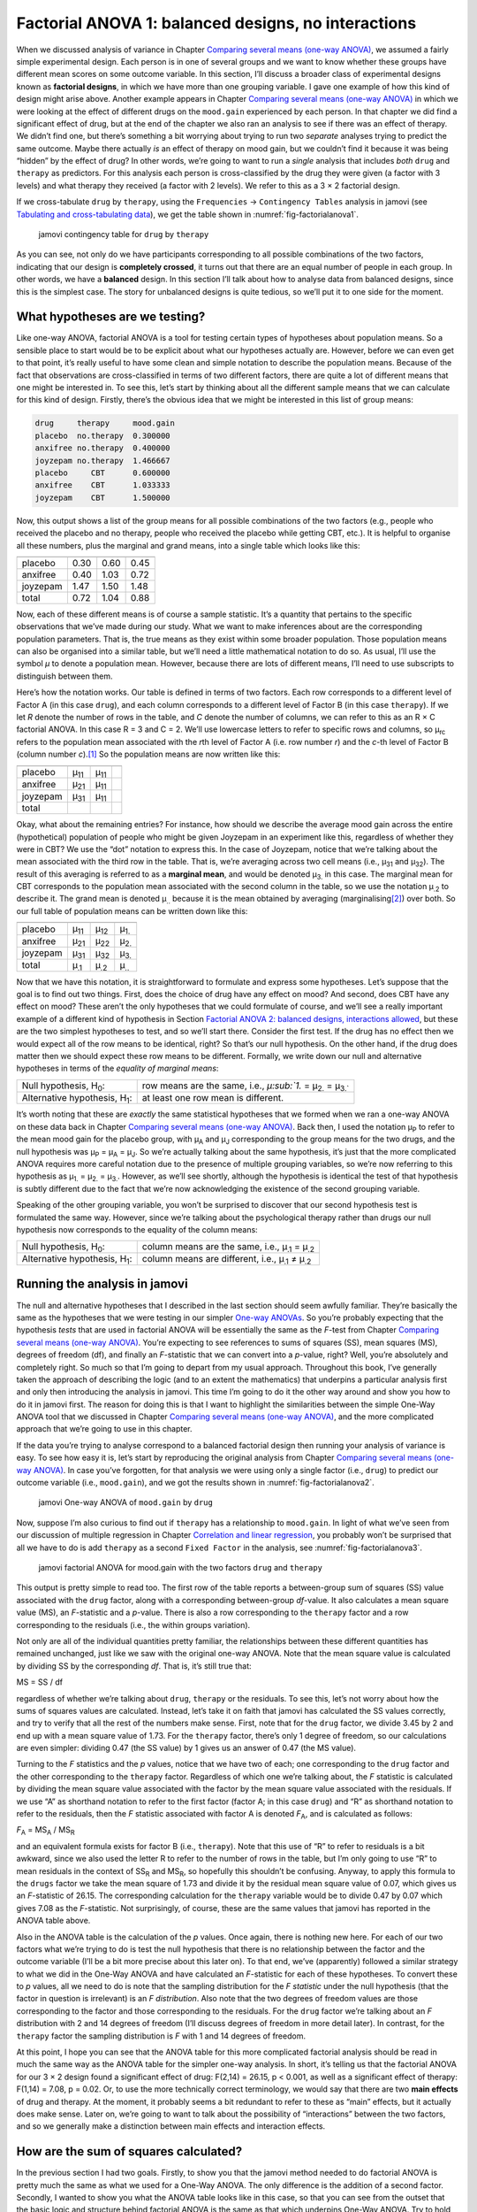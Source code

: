 .. sectionauthor:: `Danielle J. Navarro <https://djnavarro.net/>`_ and `David R. Foxcroft <https://www.davidfoxcroft.com/>`_

Factorial ANOVA 1: balanced designs, no interactions
----------------------------------------------------

When we discussed analysis of variance in
Chapter `Comparing several means (one-way ANOVA)
<Ch13_ANOVA.html#comparing-several-means-one-way-anova>`__, we assumed a fairly
simple experimental design. Each person is in one of several groups and we want
to know whether these groups have different mean scores on some outcome
variable. In this section, I’ll discuss a broader class of experimental
designs known as **factorial designs**, in which we have more than one
grouping variable. I gave one example of how this kind of design might
arise above. Another example appears in Chapter `Comparing several means
(one-way ANOVA) <Ch13_ANOVA.html#comparing-several-means-one-way-anova>`__
in which we were looking at the
effect of different drugs on the ``mood.gain`` experienced by each
person. In that chapter we did find a significant effect of drug, but at
the end of the chapter we also ran an analysis to see if there was an
effect of therapy. We didn’t find one, but there’s something a bit
worrying about trying to run two *separate* analyses trying to predict
the same outcome. Maybe there actually *is* an effect of therapy on mood
gain, but we couldn’t find it because it was being “hidden” by the
effect of drug? In other words, we’re going to want to run a *single*
analysis that includes *both* ``drug`` and ``therapy`` as predictors.
For this analysis each person is cross-classified by the drug they were
given (a factor with 3 levels) and what therapy they received (a factor
with 2 levels). We refer to this as a 3 × 2 factorial design.

If we cross-tabulate ``drug`` by ``therapy``, using the ``Frequencies`` →
``Contingency Tables`` analysis in jamovi (see `Tabulating and cross-tabulating
data <Ch06_DataHandling_1.html#tabulating-and-cross-tabulating-data>`__), we
get the table shown in :numref:`fig-factorialanova1`.

.. ----------------------------------------------------------------------------

.. _fig-factorialanova1:
.. figure:: ../_images/lsj_factorialanova1.*
   :alt: jamovi contingency table of drug by therapy

   jamovi contingency table for ``drug`` by ``therapy``
   
.. ----------------------------------------------------------------------------

As you can see, not only do we have participants corresponding to all
possible combinations of the two factors, indicating that our design is
**completely crossed**, it turns out that there are an equal number of
people in each group. In other words, we have a **balanced** design. In
this section I’ll talk about how to analyse data from balanced designs,
since this is the simplest case. The story for unbalanced designs is
quite tedious, so we’ll put it to one side for the moment.

What hypotheses are we testing?
~~~~~~~~~~~~~~~~~~~~~~~~~~~~~~~

Like one-way ANOVA, factorial ANOVA is a tool for testing certain types
of hypotheses about population means. So a sensible place to start would
be to be explicit about what our hypotheses actually are. However,
before we can even get to that point, it’s really useful to have some
clean and simple notation to describe the population means. Because of
the fact that observations are cross-classified in terms of two
different factors, there are quite a lot of different means that one
might be interested in. To see this, let’s start by thinking about all
the different sample means that we can calculate for this kind of
design. Firstly, there’s the obvious idea that we might be interested in
this list of group means:

.. code-block:: rout

   drug     therapy     mood.gain
   placebo  no.therapy  0.300000
   anxifree no.therapy  0.400000
   joyzepam no.therapy  1.466667
   placebo     CBT      0.600000
   anxifree    CBT      1.033333
   joyzepam    CBT      1.500000

Now, this output shows a list of the group means for all possible
combinations of the two factors (e.g., people who received the placebo
and no therapy, people who received the placebo while getting CBT,
etc.). It is helpful to organise all these numbers, plus the marginal
and grand means, into a single table which looks like this:

======== ========== ==== =====
         no therapy CBT  total
======== ========== ==== =====
placebo  0.30       0.60 0.45
anxifree 0.40       1.03 0.72
joyzepam 1.47       1.50 1.48
total    0.72       1.04 0.88
======== ========== ==== =====

Now, each of these different means is of course a sample statistic. It’s
a quantity that pertains to the specific observations that we’ve made
during our study. What we want to make inferences about are the
corresponding population parameters. That is, the true means as they
exist within some broader population. Those population means can also be
organised into a similar table, but we’ll need a little mathematical
notation to do so. As usual, I’ll use the symbol *µ* to denote a
population mean. However, because there are lots of different means,
I’ll need to use subscripts to distinguish between them.

Here’s how the notation works. Our table is defined in terms of two
factors. Each row corresponds to a different level of Factor A (in this
case ``drug``), and each column corresponds to a different level of
Factor B (in this case ``therapy``). If we let *R* denote the
number of rows in the table, and *C* denote the number of columns,
we can refer to this as an R × C factorial ANOVA. In this
case R = 3 and C = 2. We’ll use lowercase letters to refer
to specific rows and columns, so µ\ :sub:`rc` refers to the
population mean associated with the *r*\ th level of Factor A
(i.e. row number *r*) and the *c*-th level of Factor B
(column number *c*).\ [#]_ So the population means are now written
like this:

======== ============ ============ ============
         no therapy   CBT          total
======== ============ ============ ============
placebo  µ\ :sub:`11` µ\ :sub:`11`  
anxifree µ\ :sub:`21` µ\ :sub:`11`  
joyzepam µ\ :sub:`31` µ\ :sub:`11`  
total                                       
======== ============ ============ ============

Okay, what about the remaining entries? For instance, how should we
describe the average mood gain across the entire (hypothetical)
population of people who might be given Joyzepam in an experiment like
this, regardless of whether they were in CBT? We use the “dot” notation
to express this. In the case of Joyzepam, notice that we’re talking
about the mean associated with the third row in the table. That is,
we’re averaging across two cell means (i.e., µ\ :sub:`31` and
µ\ :sub:`32`). The result of this averaging is referred to as a
**marginal mean**, and would be denoted µ\ :sub:`3.` in this case.
The marginal mean for CBT corresponds to the population mean associated
with the second column in the table, so we use the notation
µ\ :sub:`.2` to describe it. The grand mean is denoted
µ\ :sub:`..` because it is the mean obtained by averaging
(marginalising\ [#]_) over both. So our full table of population means
can be written down like this:

======== ============ ============ ============
         no therapy   CBT          total
======== ============ ============ ============
placebo  µ\ :sub:`11` µ\ :sub:`12` µ\ :sub:`1.`
anxifree µ\ :sub:`21` µ\ :sub:`22` µ\ :sub:`2.`
joyzepam µ\ :sub:`31` µ\ :sub:`32` µ\ :sub:`3.`
total    µ\ :sub:`.1` µ\ :sub:`.2` µ\ :sub:`..`
======== ============ ============ ============

Now that we have this notation, it is straightforward to formulate and express
some hypotheses. Let’s suppose that the goal is to find out two things. First,
does the choice of drug have any effect on mood? And second, does CBT have any
effect on mood? These aren’t the only hypotheses that we could formulate of
course, and we’ll see a really important example of a different kind of
hypothesis in Section `Factorial ANOVA 2: balanced designs, interactions allowed
<Ch14_ANOVA2_02.html#factorial-anova-2-balanced-designs-interactions-allowed>`__,
but these are the two simplest hypotheses to test, and so we’ll start there.
Consider the first test. If the drug has no effect then we would expect all of
the row means to be identical, right? So that’s our null hypothesis. On the
other hand, if the drug does matter then we should expect these row
means to be different. Formally, we write down our null and alternative
hypotheses in terms of the *equality of marginal means*:

+----------------------------------+---------------------------------------------+
| Null hypothesis, H\ :sub:`0`:    | row means are the same, i.e., `µ\ :sub:`1.` |
|                                  | = µ\ :sub:`2.` = µ\ :sub:`3.``              |
+----------------------------------+---------------------------------------------+
| Alternative hypothesis,          | at least one row mean is                    |
| H\ :sub:`1`:                     | different.                                  |
+----------------------------------+---------------------------------------------+

It’s worth noting that these are *exactly* the same statistical
hypotheses that we formed when we ran a one-way ANOVA on these data back
in Chapter `Comparing several means (one-way ANOVA)
<Ch13_ANOVA.html#comparing-several-means-one-way-anova>`__. Back then, 
I used the notation
µ\ :sub:`P` to refer to the mean mood gain for the placebo group, with
µ\ :sub:`A` and µ\ :sub:`J` corresponding to the group means for the
two drugs, and the null hypothesis was µ\ :sub:`P` = µ\ :sub:`A` = µ\ :sub:`J`. So
we’re actually talking about the same hypothesis, it’s just that the
more complicated ANOVA requires more careful notation due to the
presence of multiple grouping variables, so we’re now referring to this
hypothesis as µ\ :sub:`1.` = µ\ :sub:`2.` = µ\ :sub:`3.`. However, as we’ll
see shortly, although the hypothesis is identical the test of that
hypothesis is subtly different due to the fact that we’re now
acknowledging the existence of the second grouping variable.

Speaking of the other grouping variable, you won’t be surprised to
discover that our second hypothesis test is formulated the same way.
However, since we’re talking about the psychological therapy rather than
drugs our null hypothesis now corresponds to the equality of the column
means:

+----------------------------------+-----------------------------------+
| Null hypothesis, H\ :sub:`0`:    | column means are the same, i.e.,  |
|                                  | µ\ :sub:`.1` = µ\ :sub:`.2`       |
+----------------------------------+-----------------------------------+
| Alternative hypothesis,          | column means are different, i.e., |
| H\ :sub:`1`:                     | µ\ :sub:`.1` ≠ µ\ :sub:`.2`       |
+----------------------------------+-----------------------------------+

Running the analysis in jamovi
~~~~~~~~~~~~~~~~~~~~~~~~~~~~~~

The null and alternative hypotheses that I described in the last section
should seem awfully familiar. They’re basically the same as the
hypotheses that we were testing in our simpler `One-way ANOVAs 
<Ch13_ANOVA.html#comparing-several-means-one-way-anova>`__. So you’re probably
expecting that
the hypothesis *tests* that are used in factorial ANOVA will be
essentially the same as the *F*-test from
Chapter `Comparing several means (one-way ANOVA)
<Ch13_ANOVA.html#comparing-several-means-one-way-anova>`__. You’re expecting
to see references
to sums of squares (SS), mean squares (MS), degrees of freedom (df), and
finally an *F*-statistic that we can convert into a
*p*-value, right? Well, you’re absolutely and completely right. So
much so that I’m going to depart from my usual approach. Throughout this
book, I’ve generally taken the approach of describing the logic (and to
an extent the mathematics) that underpins a particular analysis first
and only then introducing the analysis in jamovi. This time I’m going to
do it the other way around and show you how to do it in jamovi first.
The reason for doing this is that I want to highlight the similarities
between the simple One-Way ANOVA tool that we discussed in
Chapter `Comparing several means (one-way ANOVA)
<Ch13_ANOVA.html#comparing-several-means-one-way-anova>`__, and the more
complicated approach that we’re going to use in this chapter.

If the data you’re trying to analyse correspond to a balanced factorial
design then running your analysis of variance is easy. To see how easy
it is, let’s start by reproducing the original analysis from
Chapter `Comparing several means (one-way ANOVA)
<Ch13_ANOVA.html#comparing-several-means-one-way-anova>`__. In case you’ve
forgotten, for that
analysis we were using only a single factor (i.e., ``drug``) to predict
our outcome variable (i.e., ``mood.gain``), and we got the results shown
in :numref:`fig-factorialanova2`.

.. ----------------------------------------------------------------------------

.. _fig-factorialanova2:
.. figure:: ../_images/lsj_factorialanova2.*
   :alt: jamovi One-way ANOVA of mood.gain by drug

   jamovi One-way ANOVA of ``mood.gain`` by ``drug``
   
.. ----------------------------------------------------------------------------

Now, suppose I’m also curious to find out if ``therapy`` has a relationship to
``mood.gain``. In light of what we’ve seen from our discussion of multiple
regression in Chapter `Correlation and linear regression
<Ch12_Regression.html#correlation-and-linear-regression>`__, you probably won’t
be surprised that all we have to do is add ``therapy`` as a second ``Fixed
Factor`` in the analysis, see :numref:`fig-factorialanova3`.

.. ----------------------------------------------------------------------------

.. _fig-factorialanova3:
.. figure:: ../_images/lsj_factorialanova3.*
   :alt: jamovi factorial ANOVA for mood.gain with the factors drug and therapy


   jamovi factorial ANOVA for mood.gain with the two factors ``drug`` and
   ``therapy``
   
.. ----------------------------------------------------------------------------

This output is pretty simple to read too. The first row of the table reports a
between-group sum of squares (SS) value associated with the ``drug`` factor,
along with a corresponding between-group *df*-value. It also calculates a mean
square value (MS), an *F*-statistic and a *p*-value. There is also a row
corresponding to the ``therapy`` factor and a row corresponding to the
residuals (i.e., the within groups variation).

Not only are all of the individual quantities pretty familiar, the
relationships between these different quantities has remained unchanged, just
like we saw with the original one-way ANOVA. Note that the mean square value
is calculated by dividing SS by the corresponding *df*. That is, it’s still
true that:

| MS = SS / df

regardless of whether we’re talking about ``drug``, ``therapy`` or the
residuals. To see this, let’s not worry about how the sums of squares values
are calculated. Instead, let’s take it on faith that jamovi has calculated the
SS values correctly, and try to verify that all the rest of the numbers make
sense. First, note that for the ``drug`` factor, we divide 3.45 by 2 and end up
with a mean square value of 1.73. For the ``therapy`` factor, there’s only 1
degree of freedom, so our calculations are even simpler: dividing 0.47 (the SS
value) by 1 gives us an answer of 0.47 (the MS value).

Turning to the *F* statistics and the *p* values, notice
that we have two of each; one corresponding to the ``drug`` factor and
the other corresponding to the ``therapy`` factor. Regardless of which
one we’re talking about, the *F* statistic is calculated by
dividing the mean square value associated with the factor by the mean
square value associated with the residuals. If we use “A” as shorthand
notation to refer to the first factor (factor A; in this case ``drug``)
and “R” as shorthand notation to refer to the residuals, then the
*F* statistic associated with factor A is denoted *F*\ :sub:`A`, and
is calculated as follows:

| *F*\ :sub:`A` = MS\ :sub:`A` / MS\ :sub:`R`

and an equivalent formula exists for factor B (i.e., ``therapy``). Note
that this use of “R” to refer to residuals is a bit awkward, since we
also used the letter R to refer to the number of rows in the table, but
I’m only going to use “R” to mean residuals in the context of
SS\ :sub:`R` and MS\ :sub:`R`, so hopefully this shouldn’t be
confusing. Anyway, to apply this formula to the ``drugs`` factor we take
the mean square of 1.73 and divide it by the residual mean
square value of 0.07, which gives us an *F*-statistic of 26.15. The
corresponding calculation for the ``therapy`` variable would be to divide 0.47
by 0.07 which gives 7.08 as the *F*-statistic. Not surprisingly, of course,
these are the same values that jamovi has reported in the ANOVA table
above.

Also in the ANOVA table is the calculation of the *p* values. Once
again, there is nothing new here. For each of our two factors what we’re
trying to do is test the null hypothesis that there is no relationship
between the factor and the outcome variable (I’ll be a bit more precise
about this later on). To that end, we’ve (apparently) followed a similar
strategy to what we did in the One-Way ANOVA and have calculated an
*F*-statistic for each of these hypotheses. To convert these to
*p* values, all we need to do is note that the sampling
distribution for the *F* *statistic* under the null hypothesis
(that the factor in question is irrelevant) is an *F*
*distribution*. Also note that the two degrees of freedom values are
those corresponding to the factor and those corresponding to the
residuals. For the ``drug`` factor we’re talking about an *F*
distribution with 2 and 14 degrees of freedom (I’ll discuss degrees of
freedom in more detail later). In contrast, for the ``therapy`` factor
the sampling distribution is *F* with 1 and 14 degrees of freedom.

At this point, I hope you can see that the ANOVA table for this more
complicated factorial analysis should be read in much the same way as
the ANOVA table for the simpler one-way analysis. In short, it’s telling
us that the factorial ANOVA for our 3 × 2 design found a
significant effect of drug: F\(2,14) = 26.15, p < 0.001, as well
as a significant effect of therapy: F\(1,14) = 7.08, p = 0.02.
Or, to use the more technically correct terminology, we would say that
there are two **main effects** of drug and therapy. At the moment, it
probably seems a bit redundant to refer to these as “main” effects, but
it actually does make sense. Later on, we’re going to want to talk about
the possibility of “interactions” between the two factors, and so we
generally make a distinction between main effects and interaction
effects.

How are the sum of squares calculated?
~~~~~~~~~~~~~~~~~~~~~~~~~~~~~~~~~~~~~~

In the previous section I had two goals. Firstly, to show you that the
jamovi method needed to do factorial ANOVA is pretty much the same as
what we used for a One-Way ANOVA. The only difference is the addition of
a second factor. Secondly, I wanted to show you what the ANOVA table
looks like in this case, so that you can see from the outset that the
basic logic and structure behind factorial ANOVA is the same as that
which underpins One-Way ANOVA. Try to hold onto that feeling. It’s
genuinely true, insofar as factorial ANOVA is built in more or less the
same way as the simpler one-way ANOVA model. It’s just that this feeling
of familiarity starts to evaporate once you start digging into the
details. Traditionally, this comforting sensation is replaced by an urge
to hurl abuse at the authors of statistics textbooks.

Okay, let’s start by looking at some of those details. The explanation
that I gave in the last section illustrates the fact that the hypothesis
tests for the main effects (of drug and therapy in this case) are
*F*-tests, but what it doesn’t do is show you how the sum of
squares (SS) values are calculated. Nor does it tell you explicitly how
to calculate degrees of freedom (*df* values) though that’s a
simple thing by comparison. Let’s assume for now that we have only two
predictor variables, Factor A and Factor B. If we use *Y* to refer
to the outcome variable, then we would use *Y*\ :sub:`rci` to refer to
the outcome associated with the i-th member of group rc
(i.e., level/row *r* for Factor A and level/column *c* for
Factor B). Thus, if we use :math:`\bar{Y}` to refer to a sample mean, we
can use the same notation as before to refer to group means, marginal
means and grand means. That is, :math:`\bar{Y}_{rc}` is the sample mean
associated with the *r*\ th level of Factor A and the
*c*\ th level of Factor B, :math:`\bar{Y}_{r.}`\ would be the
marginal mean for the *r*\ th level of Factor A,
:math:`\bar{Y}_{.c}` would be the marginal mean for the *c*\ th
level of Factor B, and :math:`\bar{Y}_{..}` is the grand mean. In other
words, our sample means can be organised into the same table as the
population means. For our clinical trial data, that table looks like
this:

======== ==================== ==================== ====================
         no therapy           CBT                  total
======== ==================== ==================== ====================
placebo  :math:`\bar{Y}_{11}` :math:`\bar{Y}_{12}` :math:`\bar{Y}_{1.}`
anxifree :math:`\bar{Y}_{21}` :math:`\bar{Y}_{22}` :math:`\bar{Y}_{2.}`
joyzepam :math:`\bar{Y}_{31}` :math:`\bar{Y}_{32}` :math:`\bar{Y}_{3.}`
total    :math:`\bar{Y}_{.1}` :math:`\bar{Y}_{.2}` :math:`\bar{Y}_{..}`
======== ==================== ==================== ====================

And if we look at the sample means that I showed earlier, we have
:math:`\bar{Y}_{11} = 0.30`, :math:`\bar{Y}_{12} = 0.60` etc. In our
clinical trial example, the ``drugs`` factor has 3 levels and the
``therapy`` factor has 2 levels, and so what we’re trying to run is a
3 × 2 factorial ANOVA. However, we’ll be a little more
general and say that Factor A (the row factor) has *R* levels and
Factor B (the column factor) has *C* levels, and so what we’re
runnning here is an R × C factorial ANOVA.

Now that we’ve got our notation straight, we can compute the sum of
squares values for each of the two factors in a relatively familiar way.
For Factor A, our between group sum of squares is calculated by
assessing the extent to which the (row) marginal means
:math:`\bar{Y}_{1.}`, :math:`\bar{Y}_{2.}` etc, are different from the
grand mean :math:`\bar{Y}_{..}`. We do this in the same way that we did
for one-way ANOVA: calculate the sum of squared difference between the
:math:`\bar{Y}_{i.}` values and the :math:`\bar{Y}_{..}` values.
Specifically, if there are *N* people in each group, then we
calculate this

.. math:: \mbox{SS}_{A} = (N \times C)  \sum_{r=1}^R  \left( \bar{Y}_{r.} - \bar{Y}_{..} \right)^2

As with one-way ANOVA, the most interesting\ [#]_ part of this formula is
the :math:`\left( \bar{Y}_{r.} - \bar{Y}_{..} \right)^2` bit, which
corresponds to the squared deviation associated with level *r*.
All that this formula does is calculate this squared deviation for all
*R* levels of the factor, add them up, and then multiply the
result by N × C. The reason for this last part is that
there are multiple cells in our design that have level *r* on
Factor A. In fact, there are *C* of them, one corresponding to
each possible level of Factor B! For instance, in our example there are
*two* different cells in the design corresponding to the ``anxifree``
drug: one for people with ``no.therapy`` and one for the ``CBT`` group.
Not only that, within each of these cells there are *N*
observations. So, if we want to convert our SS value into a quantity
that calculates the between-groups sum of squares on a “per observation”
basis, we have to multiply by N × C. The formula for factor
B is of course the same thing, just with some subscripts shuffled around

.. math:: \mbox{SS}_{B} = (N \times R) \sum_{c=1}^C \left( \bar{Y}_{.c} - \bar{Y}_{..} \right)^2

Now that we have these formulas we can check them against the jamovi
output from the earlier section. Once again, a dedicated spreadsheet
programme is helpful for these sorts of calculations, so please have a
go yourself, or use the ``clinicaltrial_factorialanova`` file (available in
`LibreOffice <_static/data/clinicaltrial_factorialanova.ods>`_ or `Excel
<_static/data/clinicaltrial_factorialanova.xls>`_ format).

First, let’s calculate the sum of squares associated with the main
effect of ``drug``. There are a total of *N* = 3 people in each
group and *C* = 2 different types of therapy. Or, to put it another
way, there are 3 · 2 = 6 people who received any particular
drug. When we do these calculations in a spreadsheet programme, we get a
value of 3.45 for the sum of squares associated with the main effect of
``drug``. Not surprisingly, this is the same number that you get when
you look up the SS value for the drugs factor in the ANOVA table that I
presented earlier, in :numref:`fig-factorialanova3`.

We can repeat the same kind of calculation for the effect of therapy.
Again there are *N* = 3 people in each group, but since there are
R = 3 different drugs, this time around we note that there are
3 · 3 = 9 people who received CBT and an additional 9
people who received the placebo. So our calculation in this case gives
us a value of 0.47 for the sum of squares associated with the main
effect of ``therapy``. Once again, we are not surprised to see that our
calculations are identical to the ANOVA output in :numref:`fig-factorialanova3`.

So that’s how you calculate the SS values for the two main effects. These SS
values are analogous to the between-group sum of squares values that we
calculated when doing one-way ANOVA in Chapter `Comparing several means
(one-way ANOVA) <Ch13_ANOVA.html#comparing-several-means-one-way-anova>`__.
However, it’s not a good idea to think of them as between-groups SS values
anymore, just because we have two different grouping variables and it’s easy to
get confused. In order to construct an *F*-test, however, we also need to
calculate the within-groups sum of squares. In keeping with the terminology
that we used in Chapter `Correlation and linear regression
<Ch12_Regression.html#correlation-and-linear-regression>`__ and the terminology
that jamovi uses when printing out the ANOVA table, I’ll start referring to
the within-groups SS value as the *residual* sum of squares SS\ :sub:`R`.

The easiest way to think about the residual SS values in this context, I
think, is to think of it as the leftover variation in the outcome
variable after you take into account the differences in the marginal
means (i.e., after you remove SS\ :sub:`A` and SS\ :sub:`B`). What I
mean by that is we can start by calculating the total sum of squares,
which I’ll label SS\ :sub:`T`. The formula for this is pretty much the
same as it was for one-way ANOVA. We take the difference between each
observation *Y*\ :sub:`rci` and the grand mean :math:`\bar{Y}_{..}`,
square the differences, and add them all up

.. math:: \mbox{SS}_T = \sum_{r=1}^R \sum_{c=1}^C \sum_{i=1}^N \left( Y_{rci} - \bar{Y}_{..}\right)^2

The “triple summation” here looks more complicated than it is. In the
first two summations, we’re summing across all levels of Factor A (i.e.,
over all possible rows *r* in our table) and across all levels of
Factor B (i.e., all possible columns *c*). Each rc-combination corresponds
to a single group and each group contains
*N* people, so we have to sum across all those people (i.e., all
i values) too. In other words, all we’re doing here is summing
across all observations in the data set (i.e., all possible rci-combinations).

At this point, we know the total variability of the outcome variable
SS\ :sub:`T`, and we know how much of that variability can be
attributed to Factor A (SS\ :sub:`A`) and how much of it can be
attributed to Factor B (SS\ :sub:`B`). The residual sum of squares is
thus defined to be the variability in *Y* that *can’t* be
attributed to either of our two factors. In other words

| SS\ :sub:`R` = SS\ :sub:`T` - (SS\ :sub:`A` + SS\ :sub:`B`)

Of course, there is a formula that you can use to calculate the residual
SS directly, but I think that it makes more conceptual sense to think of
it like this. The whole point of calling it a residual is that it’s the
leftover variation, and the formula above makes that clear. I should
also note that, in keeping with the terminology used in the regression
chapter, it is commonplace to refer to SS\ :sub:`A` + SS\ :sub:`B`
as the variance attributable to the “ANOVA model”, denoted
SS\ :sub:`M`, and so we often say that the total sum of squares is
equal to the model sum of squares plus the residual sum of squares.
Later on in this chapter we’ll see that this isn’t just a surface
similarity: ANOVA and regression are actually the same thing under the
hood.

In any case, it’s probably worth taking a moment to check that we can
calculate SS\ :sub:`R` using this formula and verify that we do obtain
the same answer that jamovi produces in its ANOVA table. The
calculations are pretty straightforward when done in a spreadsheet (see
the ``clinicaltrial_factorialanova.xls`` file). We can calculate the
total SS using the formulas above (getting an answer of total SS = 4.85)
and then the residual SS ( = 0.92). Yet again, we get the same answer.

What are our degrees of freedom?
~~~~~~~~~~~~~~~~~~~~~~~~~~~~~~~~

The degrees of freedom are calculated in much the same way as for one-way
ANOVA. For any given factor, the degrees of freedom is equal to the number of
levels minus 1 (i.e., R - 1 for the row variable Factor A, and C - 1 for the
column variable Factor B). So, for the ``drugs`` factor we obtain *df* = 2, and
for the ``therapy`` factor we obtain *df* = 1. Later on, when we discuss the
interpretation of ANOVA as a regression model (see Section `ANOVA as a linear
model <Ch14_ANOVA2_06.html#anova-as-a-linear-model>`__), I’ll give a clearer
statement of how we arrive at this number. But for the moment we can use the
simple definition of degrees of freedom, namely that the degrees of freedom
equals the number of quantities that are observed, minus the number of
constraints. So, for the ``drugs`` factor, we observe 3 separate group means,
but these are constrained by 1 grand mean, and therefore the degrees of freedom
is 2. For the residuals, the logic is similar, but not quite the same. The
total number of observations in our experiment is 18. The constraints
correspond to 1 grand mean, the 2 additional group means that the ``drug``
factor introduces, and the 1 additional group mean that the the ``therapy``
factor introduces, and so our degrees of freedom is 14. As a formula, this is
N - 1 - (R - 1) - (C - 1), which simplifies to N - R - C + 1.

Factorial ANOVA versus one-way ANOVAs
~~~~~~~~~~~~~~~~~~~~~~~~~~~~~~~~~~~~~

Now that we’ve seen *how* a factorial ANOVA works, it’s worth taking a
moment to compare it to the results of the one-way analyses, because
this will give us a really good sense of *why* it’s a good idea to run
the factorial ANOVA. In Chapter `Comparing several means (one-way ANOVA)
<Ch13_ANOVA.html#comparing-several-means-one-way-anova>`__, I ran a
one-way ANOVA that looked to see if there are any differences between
drugs, and a second one-way ANOVA to see if there were any differences
between therapies. As we saw in Section `What hypotheses are we testing?
<Ch14_ANOVA2_01.html#what-hypotheses-are-we-testing>`__, the null and
alternative hypotheses tested by the one-way ANOVAs are in fact
identical to the hypotheses tested by the factorial ANOVA. Looking even
more carefully at the ANOVA tables, we can see that the sum of squares
associated with the factors are identical in the two different analyses
(3.45 for ``drug`` and 0.92 for ``therapy``), as are the degrees of
freedom (2 for ``drug``, 1 for ``therapy``). But they don’t give the
same answers! Most notably, when we ran the one-way ANOVA for
``therapy`` in Section `On the relationship between ANOVA and the Student t-test
<Ch13_ANOVA_09.html#on-the-relationship-between-anova-and-the-student-t-test>`__
we didn’t find a significant effect (the *p*-value was 0.31). However, when
we look at the main effect of ``therapy`` within the context of the
two-way ANOVA, we do get a significant effect (p = 0.019). The two
analyses are clearly not the same.

Why does that happen? The answer lies in understanding how the
*residuals* are calculated. Recall that the whole idea behind an
*F*-test is to compare the variability that can be attributed to a
particular factor with the variability that cannot be accounted for (the
residuals). If you run a one-way ANOVA for ``therapy``, and therefore
ignore the effect of ``drug``, the ANOVA will end up dumping all of the
drug-induced variability into the residuals! This has the effect of
making the data look more noisy than they really are, and the effect of
``therapy`` which is correctly found to be significant in the two-way
ANOVA now becomes non-significant. If we ignore something that actually
matters (e.g., ``drug``) when trying to assess the contribution of
something else (e.g., ``therapy``) then our analysis will be distorted.
Of course, it’s perfectly okay to ignore variables that are genuinely
irrelevant to the phenomenon of interest. If we had recorded the colour
of the walls, and that turned out to be a non-significant factor in a
three-way ANOVA, it would be perfectly okay to disregard it and just
report the simpler two-way ANOVA that doesn’t include this irrelevant
factor. What you shouldn’t do is drop variables that actually make a
difference!

.. ----------------------------------------------------------------------------

.. _fig-maineffects:
.. figure:: ../_images/lsj_maineffects.*
   :alt: Four different outcomes for a 2 × 2 ANOVA

   The four different outcomes for a 2 × 2 ANOVA when no interactions are
   present. In the top-left panel, we see a main effect of Factor A and no
   effect of Factor B. The top-right panel shows a main effect of Factor B but
   no effect of Factor A. The bottom-left panel shows main effects of both
   Factor A and Factor B. Finally, the bottom-right panel shows if neither
   factor has an effect.
   
.. ----------------------------------------------------------------------------

What kinds of outcomes does this analysis capture?
~~~~~~~~~~~~~~~~~~~~~~~~~~~~~~~~~~~~~~~~~~~~~~~~~~

The ANOVA model that we’ve been talking about so far covers a range of
different patterns that we might observe in our data. For instance, in a
two-way ANOVA design there are four possibilities. An example of each of these
four possibilities is plotted in :numref:`fig-maineffects`: (1) only Factor A
matters (top-left), (2) only Factor B matters (top-right), (3) both A and B
matter (bottom-left), and (4) neither A nor B matters (bottom-right).

------

.. [#]
   The nice thing about the subscript notation is that it generalises
   nicely. If our experiment had involved a third factor, then we could
   just add a third subscript. In principle, the notation extends to as
   many factors as you might care to include, but in this book we’ll
   rarely consider analyses involving more than two factors, and never
   more than three.

.. [#]
   Technically, marginalising isn’t quite identical to a regular mean.
   It’s a weighted average where you take into account the frequency of
   the different events that you’re averaging over. However, in a
   balanced design, all of our cell frequencies are equal by definition
   so the two are equivalent. We’ll discuss unbalanced designs later,
   and when we do so you’ll see that all of our calculations become a
   real headache. But let’s ignore this for now.

.. [#]
   English translation: “least tedious”.
